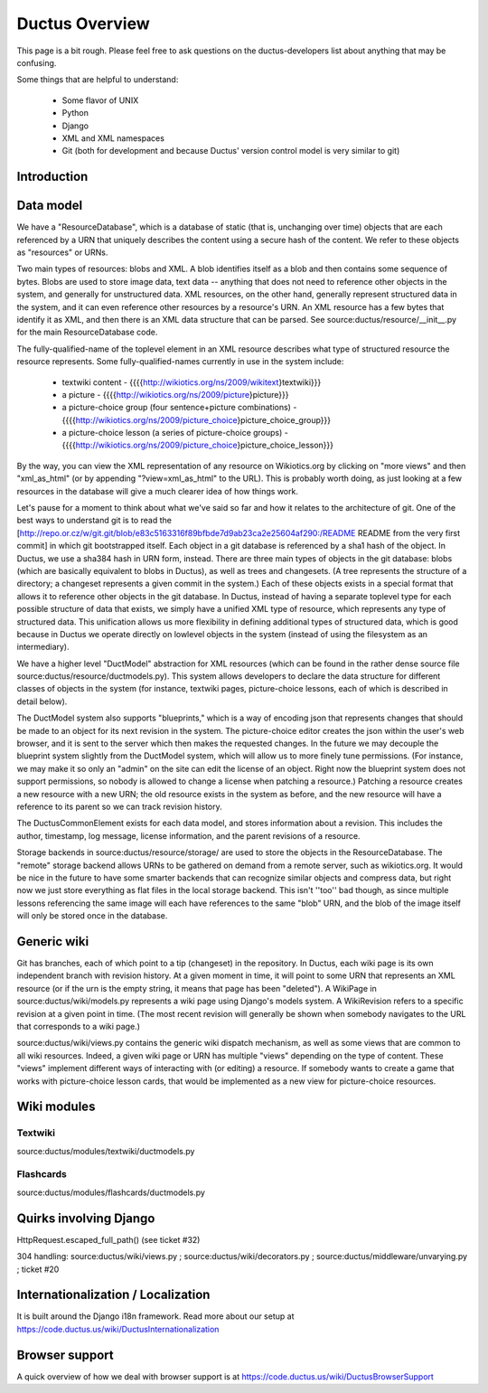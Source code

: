 .. _overview:

===============
Ductus Overview
===============

This page is a bit rough.  Please feel free to ask questions on the
ductus-developers list about anything that may be confusing.

Some things that are helpful to understand:

 * Some flavor of UNIX
 * Python
 * Django
 * XML and XML namespaces
 * Git (both for development and because Ductus' version control model is very similar to git)

Introduction
============

Data model
==========

We have a "ResourceDatabase", which is a database of static (that is, unchanging over time) objects that are each referenced by a URN that uniquely describes the content using a secure hash of the content.  We refer to these objects as "resources" or URNs.

Two main types of resources: blobs and XML.  A blob identifies itself as a blob and then contains some sequence of bytes.  Blobs are used to store image data, text data -- anything that does not need to reference other objects in the system, and generally for unstructured data.  XML resources, on the other hand, generally represent structured data in the system, and it can even reference other resources by a resource's URN.  An XML resource has a few bytes that identify it as XML, and then there is an XML data structure that can be parsed.  See source:ductus/resource/__init__.py for the main ResourceDatabase code.

The fully-qualified-name of the toplevel element in an XML resource describes what type of structured resource the resource represents.  Some fully-qualified-names currently in use in the system include:

 * textwiki content - {{{{http://wikiotics.org/ns/2009/wikitext}textwiki}}}
 * a picture - {{{{http://wikiotics.org/ns/2009/picture}picture}}}
 * a picture-choice group (four sentence+picture combinations) - {{{{http://wikiotics.org/ns/2009/picture_choice}picture_choice_group}}}
 * a picture-choice lesson (a series of picture-choice groups) - {{{{http://wikiotics.org/ns/2009/picture_choice}picture_choice_lesson}}}

By the way, you can view the XML representation of any resource on Wikiotics.org by clicking on "more views" and then "xml_as_html" (or by appending "?view=xml_as_html" to the URL).  This is probably worth doing, as just looking at a few resources in the database will give a much clearer idea of how things work.

Let's pause for a moment to think about what we've said so far and how it relates to the architecture of git.  One of the best ways to understand git is to read the [http://repo.or.cz/w/git.git/blob/e83c5163316f89bfbde7d9ab23ca2e25604af290:/README README from the very first commit] in which git bootstrapped itself.  Each object in a git database is referenced by a sha1 hash of the object.  In Ductus, we use a sha384 hash in URN form, instead.  There are three main types of objects in the git database: blobs (which are basically equivalent to blobs in Ductus), as well as trees and changesets.  (A tree represents the structure of a directory; a changeset represents a given commit in the system.)  Each of these objects exists in a special format that allows it to reference other objects in the git database.  In Ductus, instead of having a separate toplevel type for each possible structure of data that exists, we simply have a unified XML type of resource, which represents any type of structured data.  This unification allows us more flexibility in defining additional types of structured data, which is good because in Ductus we operate directly on lowlevel objects in the system (instead of using the filesystem as an intermediary).

We have a higher level "DuctModel" abstraction for XML resources (which can be found in the rather dense source file source:ductus/resource/ductmodels.py).  This system allows developers to declare the data structure for different classes of objects in the system (for instance, textwiki pages, picture-choice lessons, each of which is described in detail below).

The DuctModel system also supports "blueprints," which is a way of encoding json that represents changes that should be made to an object for its next revision in the system.  The picture-choice editor creates the json within the user's web browser, and it is sent to the server which then makes the requested changes.  In the future we may decouple the blueprint system slightly from the DuctModel system, which will allow us to more finely tune permissions.  (For instance, we may make it so only an "admin" on the site can edit the license of an object.  Right now the blueprint system does not support permissions, so nobody is allowed to change a license when patching a resource.)  Patching a resource creates a new resource with a new URN; the old resource exists in the system as before, and the new resource will have a reference to its parent so we can track revision history.

The DuctusCommonElement exists for each data model, and stores information about a revision.  This includes the author, timestamp, log message, license information, and the parent revisions of a resource.

Storage backends in source:ductus/resource/storage/ are used to store the objects in the ResourceDatabase.  The "remote" storage backend allows URNs to be gathered on demand from a remote server, such as wikiotics.org.  It would be nice in the future to have some smarter backends that can recognize similar objects and compress data, but right now we just store everything as flat files in the local storage backend.  This isn't ''too'' bad though, as since multiple lessons referencing the same image will each have references to the same "blob" URN, and the blob of the image itself will only be stored once in the database.

Generic wiki
============

Git has branches, each of which point to a tip (changeset) in the repository.  In Ductus, each wiki page is its own independent branch with revision history.  At a given moment in time, it will point to some URN that represents an XML resource (or if the urn is the empty string, it means that page has been "deleted").  A WikiPage in source:ductus/wiki/models.py represents a wiki page using Django's models system.  A WikiRevision refers to a specific revision at a given point in time.  (The most recent revision will generally be shown when somebody navigates to the URL that corresponds to a wiki page.)

source:ductus/wiki/views.py contains the generic wiki dispatch mechanism, as well as some views that are common to all wiki resources.  Indeed, a given wiki page or URN has multiple "views" depending on the type of content.  These "views" implement different ways of interacting with (or editing) a resource.  If somebody wants to create a game that works with picture-choice lesson cards, that would be implemented as a new view for picture-choice resources.

Wiki modules
============

Textwiki
--------

source:ductus/modules/textwiki/ductmodels.py

Flashcards
----------

source:ductus/modules/flashcards/ductmodels.py

Quirks involving Django
=======================

HttpRequest.escaped_full_path() (see ticket #32)

304 handling: source:ductus/wiki/views.py ; source:ductus/wiki/decorators.py ; source:ductus/middleware/unvarying.py ; ticket #20

Internationalization / Localization
===================================

It is built around the Django i18n framework. Read more about our setup at https://code.ductus.us/wiki/DuctusInternationalization

Browser support
===============

A quick overview of how we deal with browser support is at https://code.ductus.us/wiki/DuctusBrowserSupport
